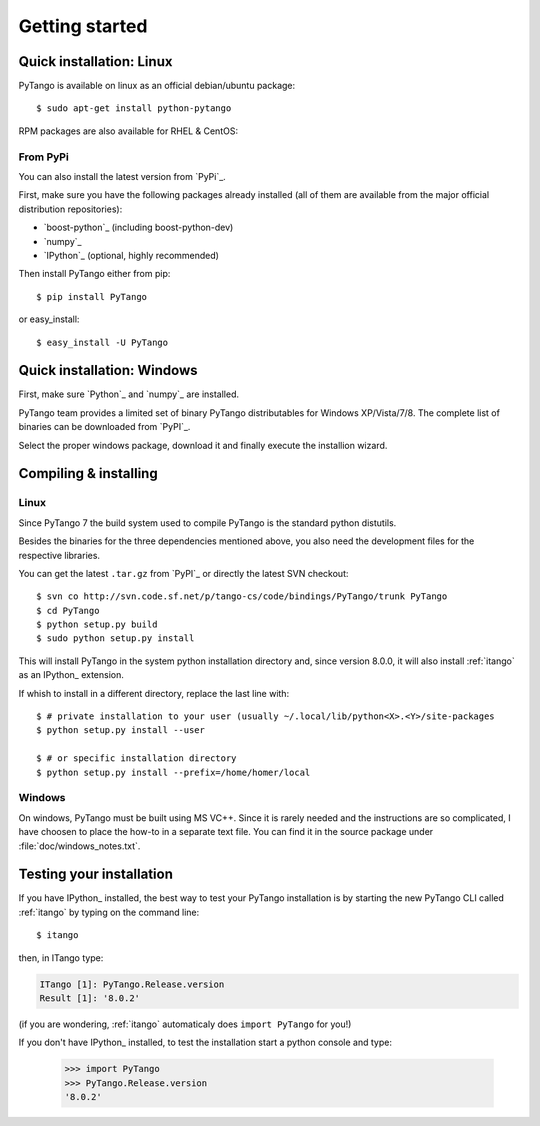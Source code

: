.. highlight:: python
   :linenothreshold: 5

.. _getting-started:

Getting started
===============

Quick installation: Linux
-------------------------

PyTango is available on linux as an official debian/ubuntu package::

    $ sudo apt-get install python-pytango

RPM packages are also available for RHEL & CentOS:

.. hlist::
   :columns: 2

   * `RHEL 5/CentOS 5 32bits <ftp://ftp.maxlab.lu.se/pub/maxlab/packages/el5/i386/repoview/index.html>`_
   * `RHEL 5/CentOS 5 64bits <ftp://ftp.maxlab.lu.se/pub/maxlab/packages/el5/x86_64/repoview/index.html>`_
   * `RHEL 6/CentOS 6 32bits <ftp://ftp.maxlab.lu.se/pub/maxlab/packages/el6/i386/repoview/index.html>`_
   * `RHEL 6/CentOS 6 64bits <ftp://ftp.maxlab.lu.se/pub/maxlab/packages/el6/x86_64/repoview/index.html>`_

From PyPi
~~~~~~~~~

You can also install the latest version from `PyPi`_.

First, make sure you have the following packages already installed (all of them
are available from the major official distribution repositories):

* `boost-python`_ (including boost-python-dev)
* `numpy`_ 
* `IPython`_ (optional, highly recommended)

Then install PyTango either from pip::

    $ pip install PyTango

or easy_install::

    $ easy_install -U PyTango

Quick installation: Windows
---------------------------

First, make sure `Python`_ and `numpy`_ are installed.

PyTango team provides a limited set of binary PyTango distributables for
Windows XP/Vista/7/8. The complete list of binaries can be downloaded from
`PyPI`_.

Select the proper windows package, download it and finally execute the 
installion wizard.


Compiling & installing
----------------------

Linux
~~~~~

Since PyTango 7 the build system used to compile PyTango is the standard python 
distutils.

Besides the binaries for the three dependencies mentioned above, you also need 
the development files for the respective libraries.

You can get the latest ``.tar.gz`` from `PyPI`_ or directly
the latest SVN checkout::

    $ svn co http://svn.code.sf.net/p/tango-cs/code/bindings/PyTango/trunk PyTango
    $ cd PyTango
    $ python setup.py build
    $ sudo python setup.py install

This will install PyTango in the system python installation directory and, since
version 8.0.0, it will also install :ref:`itango` as an IPython_ extension.

If whish to install in a different directory, replace the last line with::
    
    $ # private installation to your user (usually ~/.local/lib/python<X>.<Y>/site-packages
    $ python setup.py install --user

    $ # or specific installation directory
    $ python setup.py install --prefix=/home/homer/local

Windows
~~~~~~~

On windows, PyTango must be built using MS VC++.
Since it is rarely needed and the instructions are so complicated, I have
choosen to place the how-to in a separate text file. You can find it in the
source package under :file:`doc/windows_notes.txt`.

Testing your installation
-------------------------

If you have IPython_ installed, the best way to test your PyTango installation
is by starting the new PyTango CLI called :ref:`itango` by typing on the command
line::

    $ itango

then, in ITango type:

.. sourcecode:: itango

    ITango [1]: PyTango.Release.version
    Result [1]: '8.0.2'

(if you are wondering, :ref:`itango` automaticaly does ``import PyTango`` 
for you!)

If you don't have IPython_ installed, to test the installation start a
python console and type:

    >>> import PyTango
    >>> PyTango.Release.version
    '8.0.2'

